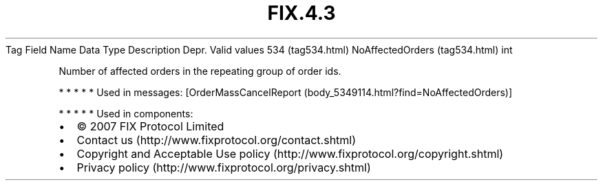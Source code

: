 .TH FIX.4.3 "" "" "Tag #534"
Tag
Field Name
Data Type
Description
Depr.
Valid values
534 (tag534.html)
NoAffectedOrders (tag534.html)
int
.PP
Number of affected orders in the repeating group of order ids.
.PP
   *   *   *   *   *
Used in messages:
[OrderMassCancelReport (body_5349114.html?find=NoAffectedOrders)]
.PP
   *   *   *   *   *
Used in components:

.PD 0
.P
.PD

.PP
.PP
.IP \[bu] 2
© 2007 FIX Protocol Limited
.IP \[bu] 2
Contact us (http://www.fixprotocol.org/contact.shtml)
.IP \[bu] 2
Copyright and Acceptable Use policy (http://www.fixprotocol.org/copyright.shtml)
.IP \[bu] 2
Privacy policy (http://www.fixprotocol.org/privacy.shtml)

